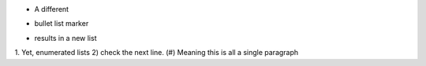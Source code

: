 • A different
‣ bullet list marker
⁃ results in a new list

1. Yet, enumerated lists
2) check the next line.
(#) Meaning this is all a single paragraph
